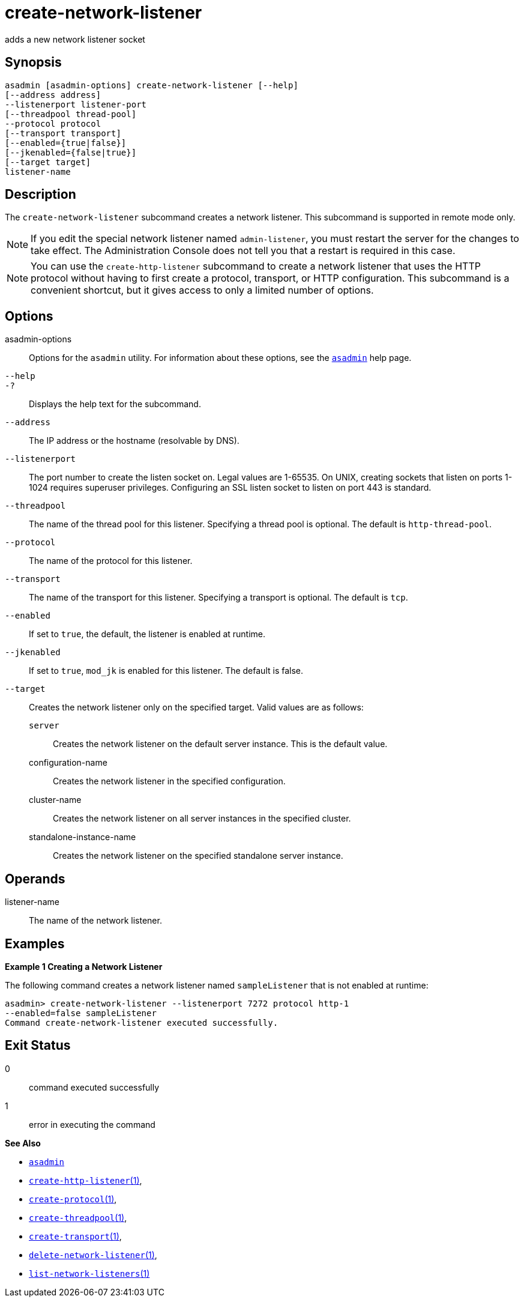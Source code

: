 [[create-network-listener]]
= create-network-listener

adds a new network listener socket

[[synopsis]]
== Synopsis

[source,shell]
----
asadmin [asadmin-options] create-network-listener [--help]
[--address address] 
--listenerport listener-port 
[--threadpool thread-pool] 
--protocol protocol 
[--transport transport] 
[--enabled={true|false}] 
[--jkenabled={false|true}]
[--target target]
listener-name
----

[[description]]
== Description

The `create-network-listener` subcommand creates a network listener. This subcommand is supported in remote mode only.

NOTE: If you edit the special network listener named `admin-listener`, you
must restart the server for the changes to take effect. The Administration Console does not tell you that a restart is required in this case.

NOTE: You can use the `create-http-listener` subcommand to create a network listener that uses the HTTP protocol without having to first create a protocol, transport, or HTTP configuration. This subcommand is a
convenient shortcut, but it gives access to only a limited number of options.

[[options]]
== Options

asadmin-options::
  Options for the `asadmin` utility. For information about these options, see the xref:asadmin.adoc#asadmin-1m[`asadmin`] help page.
`--help`::
`-?`::
  Displays the help text for the subcommand.
`--address`::
  The IP address or the hostname (resolvable by DNS).
`--listenerport`::
  The port number to create the listen socket on. Legal values are 1-65535. On UNIX, creating sockets that listen on ports 1-1024
  requires superuser privileges. Configuring an SSL listen socket to listen on port 443 is standard.
`--threadpool`::
  The name of the thread pool for this listener. Specifying a thread pool is optional. The default is `http-thread-pool`.
`--protocol`::
  The name of the protocol for this listener.
`--transport`::
  The name of the transport for this listener. Specifying a transport is optional. The default is `tcp`.
`--enabled`::
  If set to `true`, the default, the listener is enabled at runtime.
`--jkenabled`::
  If set to `true`, `mod_jk` is enabled for this listener. The default is false.
`--target`::
  Creates the network listener only on the specified target. Valid values are as follows: +
  `server`;;
    Creates the network listener on the default server instance. This is the default value.
  configuration-name;;
    Creates the network listener in the specified configuration.
  cluster-name;;
    Creates the network listener on all server instances in the specified cluster.
  standalone-instance-name;;
    Creates the network listener on the specified standalone server instance.

[[operands]]
== Operands

listener-name::
  The name of the network listener.

[[examples]]
== Examples

*Example 1 Creating a Network Listener*

The following command creates a network listener named `sampleListener` that is not enabled at runtime:

[source,shell]
----
asadmin> create-network-listener --listenerport 7272 protocol http-1 
--enabled=false sampleListener
Command create-network-listener executed successfully.
----

[[exit-status]]
== Exit Status

0::
  command executed successfully
1::
  error in executing the command

*See Also*

* xref:asadmin.adoc#asadmin-1m[`asadmin`]
* xref:create-http-listener.adoc#create-http-listener[`create-http-listener`(1)],
* xref:create-protocol.adoc#create-protocol[`create-protocol`(1)],
* xref:create-threadpool.adoc#create-threadpool[`create-threadpool`(1)],
* xref:create-transport.adoc#create-transport[`create-transport`(1)],
* xref:delete-network-listener.adoc#delete-network-listener[`delete-network-listener`(1)],
* xref:list-network-listeners.adoc#list-network-listeners[`list-network-listeners`(1)]


